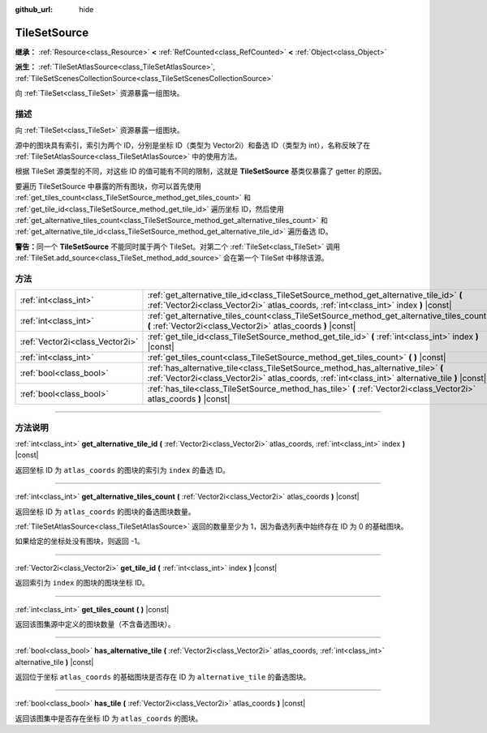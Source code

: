:github_url: hide

.. DO NOT EDIT THIS FILE!!!
.. Generated automatically from Godot engine sources.
.. Generator: https://github.com/godotengine/godot/tree/master/doc/tools/make_rst.py.
.. XML source: https://github.com/godotengine/godot/tree/master/doc/classes/TileSetSource.xml.

.. _class_TileSetSource:

TileSetSource
=============

**继承：** :ref:`Resource<class_Resource>` **<** :ref:`RefCounted<class_RefCounted>` **<** :ref:`Object<class_Object>`

**派生：** :ref:`TileSetAtlasSource<class_TileSetAtlasSource>`, :ref:`TileSetScenesCollectionSource<class_TileSetScenesCollectionSource>`

向 :ref:`TileSet<class_TileSet>` 资源暴露一组图块。

.. rst-class:: classref-introduction-group

描述
----

向 :ref:`TileSet<class_TileSet>` 资源暴露一组图块。

源中的图块具有索引，索引为两个 ID，分别是坐标 ID（类型为 Vector2i）和备选 ID（类型为 int），名称反映了在 :ref:`TileSetAtlasSource<class_TileSetAtlasSource>` 中的使用方法。

根据 TileSet 源类型的不同，对这些 ID 的值可能有不同的限制，这就是 **TileSetSource** 基类仅暴露了 getter 的原因。

要遍历 TileSetSource 中暴露的所有图块，你可以首先使用 :ref:`get_tiles_count<class_TileSetSource_method_get_tiles_count>` 和 :ref:`get_tile_id<class_TileSetSource_method_get_tile_id>` 遍历坐标 ID，然后使用 :ref:`get_alternative_tiles_count<class_TileSetSource_method_get_alternative_tiles_count>` 和 :ref:`get_alternative_tile_id<class_TileSetSource_method_get_alternative_tile_id>` 遍历备选 ID。

\ **警告：**\ 同一个 **TileSetSource** 不能同时属于两个 TileSet。对第二个 :ref:`TileSet<class_TileSet>` 调用 :ref:`TileSet.add_source<class_TileSet_method_add_source>` 会在第一个 TileSet 中移除该源。

.. rst-class:: classref-reftable-group

方法
----

.. table::
   :widths: auto

   +---------------------------------+---------------------------------------------------------------------------------------------------------------------------------------------------------------------------------------+
   | :ref:`int<class_int>`           | :ref:`get_alternative_tile_id<class_TileSetSource_method_get_alternative_tile_id>` **(** :ref:`Vector2i<class_Vector2i>` atlas_coords, :ref:`int<class_int>` index **)** |const|      |
   +---------------------------------+---------------------------------------------------------------------------------------------------------------------------------------------------------------------------------------+
   | :ref:`int<class_int>`           | :ref:`get_alternative_tiles_count<class_TileSetSource_method_get_alternative_tiles_count>` **(** :ref:`Vector2i<class_Vector2i>` atlas_coords **)** |const|                           |
   +---------------------------------+---------------------------------------------------------------------------------------------------------------------------------------------------------------------------------------+
   | :ref:`Vector2i<class_Vector2i>` | :ref:`get_tile_id<class_TileSetSource_method_get_tile_id>` **(** :ref:`int<class_int>` index **)** |const|                                                                            |
   +---------------------------------+---------------------------------------------------------------------------------------------------------------------------------------------------------------------------------------+
   | :ref:`int<class_int>`           | :ref:`get_tiles_count<class_TileSetSource_method_get_tiles_count>` **(** **)** |const|                                                                                                |
   +---------------------------------+---------------------------------------------------------------------------------------------------------------------------------------------------------------------------------------+
   | :ref:`bool<class_bool>`         | :ref:`has_alternative_tile<class_TileSetSource_method_has_alternative_tile>` **(** :ref:`Vector2i<class_Vector2i>` atlas_coords, :ref:`int<class_int>` alternative_tile **)** |const| |
   +---------------------------------+---------------------------------------------------------------------------------------------------------------------------------------------------------------------------------------+
   | :ref:`bool<class_bool>`         | :ref:`has_tile<class_TileSetSource_method_has_tile>` **(** :ref:`Vector2i<class_Vector2i>` atlas_coords **)** |const|                                                                 |
   +---------------------------------+---------------------------------------------------------------------------------------------------------------------------------------------------------------------------------------+

.. rst-class:: classref-section-separator

----

.. rst-class:: classref-descriptions-group

方法说明
--------

.. _class_TileSetSource_method_get_alternative_tile_id:

.. rst-class:: classref-method

:ref:`int<class_int>` **get_alternative_tile_id** **(** :ref:`Vector2i<class_Vector2i>` atlas_coords, :ref:`int<class_int>` index **)** |const|

返回坐标 ID 为 ``atlas_coords`` 的图块的索引为 ``index`` 的备选 ID。

.. rst-class:: classref-item-separator

----

.. _class_TileSetSource_method_get_alternative_tiles_count:

.. rst-class:: classref-method

:ref:`int<class_int>` **get_alternative_tiles_count** **(** :ref:`Vector2i<class_Vector2i>` atlas_coords **)** |const|

返回坐标 ID 为 ``atlas_coords`` 的图块的备选图块数量。

\ :ref:`TileSetAtlasSource<class_TileSetAtlasSource>` 返回的数量至少为 1，因为备选列表中始终存在 ID 为 0 的基础图块。

如果给定的坐标处没有图块，则返回 -1。

.. rst-class:: classref-item-separator

----

.. _class_TileSetSource_method_get_tile_id:

.. rst-class:: classref-method

:ref:`Vector2i<class_Vector2i>` **get_tile_id** **(** :ref:`int<class_int>` index **)** |const|

返回索引为 ``index`` 的图块的图块坐标 ID。

.. rst-class:: classref-item-separator

----

.. _class_TileSetSource_method_get_tiles_count:

.. rst-class:: classref-method

:ref:`int<class_int>` **get_tiles_count** **(** **)** |const|

返回该图集源中定义的图块数量（不含备选图块）。

.. rst-class:: classref-item-separator

----

.. _class_TileSetSource_method_has_alternative_tile:

.. rst-class:: classref-method

:ref:`bool<class_bool>` **has_alternative_tile** **(** :ref:`Vector2i<class_Vector2i>` atlas_coords, :ref:`int<class_int>` alternative_tile **)** |const|

返回位于坐标 ``atlas_coords`` 的基础图块是否存在 ID 为 ``alternative_tile`` 的备选图块。

.. rst-class:: classref-item-separator

----

.. _class_TileSetSource_method_has_tile:

.. rst-class:: classref-method

:ref:`bool<class_bool>` **has_tile** **(** :ref:`Vector2i<class_Vector2i>` atlas_coords **)** |const|

返回该图集中是否存在坐标 ID 为 ``atlas_coords`` 的图块。

.. |virtual| replace:: :abbr:`virtual (本方法通常需要用户覆盖才能生效。)`
.. |const| replace:: :abbr:`const (本方法没有副作用。不会修改该实例的任何成员变量。)`
.. |vararg| replace:: :abbr:`vararg (本方法除了在此处描述的参数外，还能够继续接受任意数量的参数。)`
.. |constructor| replace:: :abbr:`constructor (本方法用于构造某个类型。)`
.. |static| replace:: :abbr:`static (调用本方法无需实例，所以可以直接使用类名调用。)`
.. |operator| replace:: :abbr:`operator (本方法描述的是使用本类型作为左操作数的有效操作符。)`
.. |bitfield| replace:: :abbr:`BitField (这个值是由下列标志构成的位掩码整数。)`
